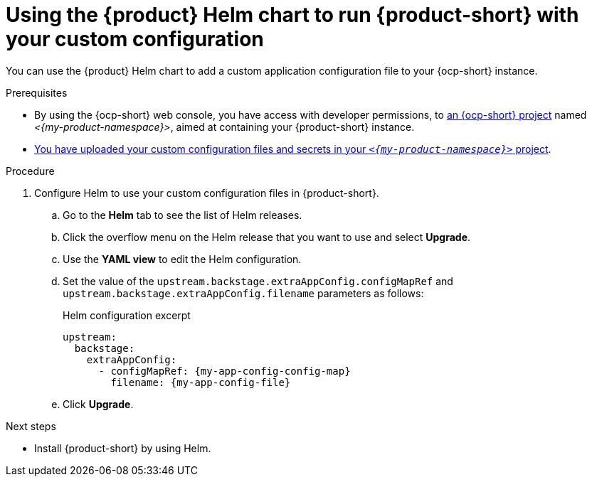 [id='using-the-helm-chart-to-run-rhdh-with-your-custom-configuration']
= Using the {product} Helm chart to run {product-short} with your custom configuration

You can use the {product} Helm chart to add a custom application configuration file to your {ocp-short} instance.

.Prerequisites

* By using the {ocp-short} web console, you have access with developer permissions, to link:https://docs.redhat.com/en/documentation/openshift_container_platform/{ocp-version}/html-single/building_applications/index#working-with-projects[an {ocp-short} project] named _<{my-product-namespace}>_, aimed at containing your {product-short} instance.
* xref:provisioning-your-custom-configuration[You have uploaded your custom configuration files and secrets in your `_<{my-product-namespace}>_` project].

.Procedure

. Configure Helm to use your custom configuration files in {product-short}.
.. Go to the *Helm* tab to see the list of Helm releases.
.. Click the overflow menu on the Helm release that you want to use and select *Upgrade*.
.. Use the *YAML view* to edit the Helm configuration.
.. Set the value of the `upstream.backstage.extraAppConfig.configMapRef` and `upstream.backstage.extraAppConfig.filename` parameters as follows:
+
.Helm configuration excerpt
[source,yaml,subs="+quotes",subs="+attributes"]
----
upstream:
  backstage:
    extraAppConfig:
      - configMapRef: {my-app-config-config-map}
        filename: {my-app-config-file}
----
.. Click *Upgrade*.

.Next steps
* Install {product-short} by using Helm.
